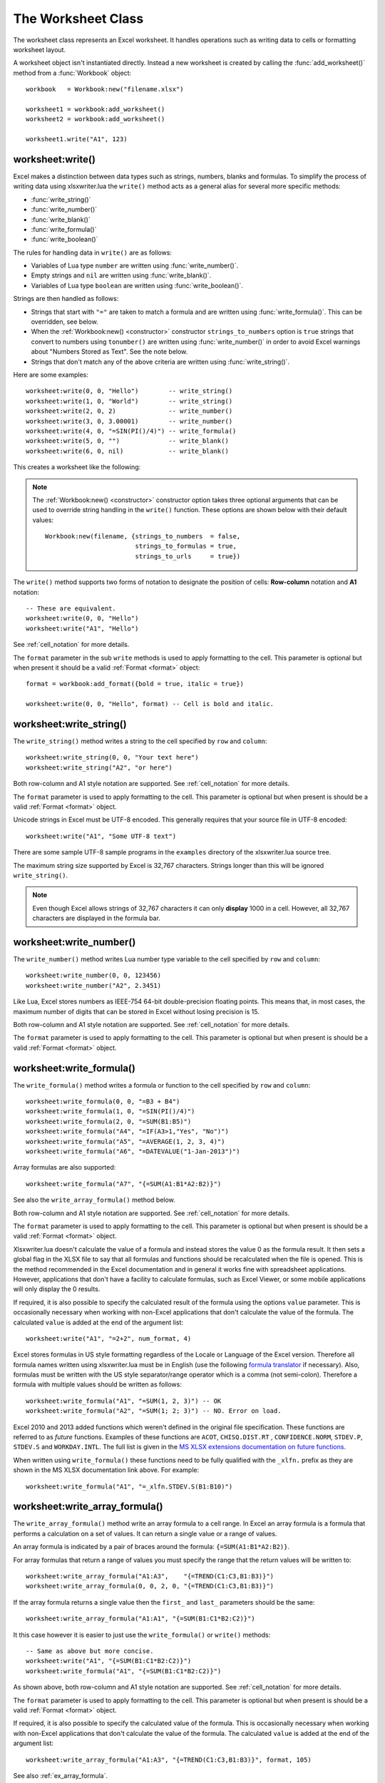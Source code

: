 .. highlight:: lua

.. _worksheet:

The Worksheet Class
===================

The worksheet class represents an Excel worksheet. It handles operations such
as writing data to cells or formatting worksheet layout.

A worksheet object isn't instantiated directly. Instead a new worksheet is
created by calling the :func:`add_worksheet()` method from a :func:`Workbook`
object::

    workbook   = Workbook:new("filename.xlsx")

    worksheet1 = workbook:add_worksheet()
    worksheet2 = workbook:add_worksheet()

    worksheet1.write("A1", 123)

.. image:: _images/worksheet00.png


worksheet:write()
-----------------

.. function:: write(row, col, args)

   Write generic data to a worksheet cell.

   :param row:         The cell row (zero indexed).
   :param col:         The cell column (zero indexed).
   :param args:        The additional args that are passed to the sub methods
                       such as number, string or format.

Excel makes a distinction between data types such as strings, numbers, blanks and formulas. To simplify the process of writing data using xlsxwriter.lua the
``write()`` method acts as a general alias for several more specific methods:

* :func:`write_string()`
* :func:`write_number()`
* :func:`write_blank()`
* :func:`write_formula()`
* :func:`write_boolean()`

The rules for handling data in ``write()`` are as follows:

* Variables of Lua type ``number`` are written using :func:`write_number()`.

* Empty strings and ``nil`` are written using :func:`write_blank()`.

* Variables of Lua type ``boolean`` are written using :func:`write_boolean()`.

Strings are then handled as follows:

* Strings that start with ``"="`` are taken to match a formula and are written
  using :func:`write_formula()`. This can be overridden, see below.

* When the :ref:`Workbook:new() <constructor>` constructor ``strings_to_numbers`` option is
  ``true`` strings that convert to numbers using ``tonumber()`` are written
  using :func:`write_number()` in order to avoid Excel warnings about "Numbers
  Stored as Text". See the note below.

* Strings that don't match any of the above criteria are written using
  :func:`write_string()`.


Here are some examples::

    worksheet:write(0, 0, "Hello")        -- write_string()
    worksheet:write(1, 0, "World")        -- write_string()
    worksheet:write(2, 0, 2)              -- write_number()
    worksheet:write(3, 0, 3.00001)        -- write_number()
    worksheet:write(4, 0, "=SIN(PI()/4)") -- write_formula()
    worksheet:write(5, 0, "")             -- write_blank()
    worksheet:write(6, 0, nil)            -- write_blank()

This creates a worksheet like the following:

.. image:: _images/worksheet01.png

.. note::

   The :ref:`Workbook:new() <constructor>` constructor option takes three optional arguments
   that can be used to override string handling in the ``write()`` function.
   These options are shown below with their default values::

       Workbook:new(filename, {strings_to_numbers  = false,
                               strings_to_formulas = true,
                               strings_to_urls     = true})

The ``write()`` method supports two forms of notation to designate the position
of cells: **Row-column** notation and **A1** notation::

    -- These are equivalent.
    worksheet:write(0, 0, "Hello")
    worksheet:write("A1", "Hello")

See :ref:`cell_notation` for more details.

The ``format`` parameter in the sub ``write`` methods is used to apply
formatting to the cell. This parameter is optional but when present it should
be a valid :ref:`Format <format>` object::

    format = workbook:add_format({bold = true, italic = true})

    worksheet:write(0, 0, "Hello", format) -- Cell is bold and italic.

worksheet:write_string()
------------------------

.. function:: write_string(row, col, string[, format])

   Write a string to a worksheet cell.

   :param row:         The cell row (zero indexed).
   :param col:         The cell column (zero indexed).
   :param string:      String to write to cell.
   :param format:      Optional Format object. :ref:`Format <format>`

The ``write_string()`` method writes a string to the cell specified by ``row``
and ``column``::

    worksheet:write_string(0, 0, "Your text here")
    worksheet:write_string("A2", "or here")

Both row-column and A1 style notation are supported. See :ref:`cell_notation`
for more details.

The ``format`` parameter is used to apply formatting to the cell. This
parameter is optional but when present is should be a valid
:ref:`Format <format>` object.

Unicode strings in Excel must be UTF-8 encoded. This generally requires that
your source file in UTF-8 encoded::

    worksheet:write("A1", "Some UTF-8 text")

.. image:: _images/worksheet02.png

There are some sample UTF-8 sample programs in the ``examples`` directory of the xlsxwriter.lua source tree.

The maximum string size supported by Excel is 32,767 characters. Strings longer
than this will be ignored ``write_string()``.

.. note::

   Even though Excel allows strings of 32,767 characters it can only
   **display** 1000 in a cell. However, all 32,767 characters are displayed
   in the formula bar.


worksheet:write_number()
------------------------

.. function:: write_number(row, col, number[, format])

   Write a number to a worksheet cell.

   :param row:         The cell row (zero indexed).
   :param col:         The cell column (zero indexed).
   :param number:      Number to write to cell.
   :param format:      Optional Format object. :ref:`Format <format>`

The ``write_number()`` method writes Lua number type variable to the cell specified by ``row`` and ``column``::

    worksheet:write_number(0, 0, 123456)
    worksheet:write_number("A2", 2.3451)

Like Lua, Excel stores numbers as IEEE-754 64-bit double-precision floating points. This means that, in most cases, the maximum number of digits that can be stored in Excel without losing precision is 15.

Both row-column and A1 style notation are supported. See :ref:`cell_notation`
for more details.

The ``format`` parameter is used to apply formatting to the cell. This
parameter is optional but when present is should be a valid
:ref:`Format <format>` object.


worksheet:write_formula()
-------------------------

.. function:: write_formula(row, col, formula[, format[, value]])

   Write a formula to a worksheet cell.

   :param row:         The cell row (zero indexed).
   :param col:         The cell column (zero indexed).
   :param formula:     Formula to write to cell.
   :param format:      Optional Format object. :ref:`Format <format>`

The ``write_formula()`` method writes a formula or function to the cell
specified by ``row`` and ``column``::

    worksheet:write_formula(0, 0, "=B3 + B4")
    worksheet:write_formula(1, 0, "=SIN(PI()/4)")
    worksheet:write_formula(2, 0, "=SUM(B1:B5)")
    worksheet:write_formula("A4", "=IF(A3>1,"Yes", "No")")
    worksheet:write_formula("A5", "=AVERAGE(1, 2, 3, 4)")
    worksheet:write_formula("A6", "=DATEVALUE("1-Jan-2013")")

Array formulas are also supported::

    worksheet:write_formula("A7", "{=SUM(A1:B1*A2:B2)}")

See also the ``write_array_formula()`` method below.

Both row-column and A1 style notation are supported. See :ref:`cell_notation`
for more details.

The ``format`` parameter is used to apply formatting to the cell. This
parameter is optional but when present is should be a valid
:ref:`Format <format>` object.

Xlsxwriter.lua doesn't calculate the value of a formula and instead stores the
value 0 as the formula result. It then sets a global flag in the XLSX file to
say that all formulas and functions should be recalculated when the file is
opened. This is the method recommended in the Excel documentation and in
general it works fine with spreadsheet applications. However, applications
that don't have a facility to calculate formulas, such as Excel Viewer, or
some mobile applications will only display the 0 results.

If required, it is also possible to specify the calculated result of the
formula using the options ``value`` parameter. This is occasionally necessary
when working with non-Excel applications that don't calculate the value of the
formula. The calculated ``value`` is added at the end of the argument list::

    worksheet:write("A1", "=2+2", num_format, 4)

Excel stores formulas in US style formatting regardless of the Locale or
Language of the Excel version. Therefore all formula names written using
xlsxwriter.lua must be in English (use the following
`formula translator <http://fr.excel-translator.de>`_ if necessary). Also,
formulas must be written with the US style separator/range operator which is a
comma (not semi-colon). Therefore a formula with multiple values should be
written as follows::

    worksheet:write_formula("A1", "=SUM(1, 2, 3)") -- OK
    worksheet:write_formula("A2", "=SUM(1; 2; 3)") -- NO. Error on load.

Excel 2010 and 2013 added functions which weren't defined in the original file
specification. These functions are referred to as *future* functions. Examples
of these functions are ``ACOT``, ``CHISQ.DIST.RT`` , ``CONFIDENCE.NORM``,
``STDEV.P``, ``STDEV.S`` and ``WORKDAY.INTL``. The full list is given in the
`MS XLSX extensions documentation on future functions <http://msdn.microsoft.com/en-us/library/dd907480%28v=office.12%29.aspx>`_.

When written using ``write_formula()`` these functions need to be fully
qualified with the ``_xlfn.`` prefix as they are shown in the MS XLSX
documentation link above. For example::

    worksheet:write_formula("A1", "=_xlfn.STDEV.S(B1:B10)")


worksheet:write_array_formula()
-------------------------------

.. function:: write_array_formula(first_row, first_col, last_row, \
                                    last_col, formula[, format[, value]])

   Write an array formula to a worksheet cell.

   :param first_row:   The first row of the range. (All zero indexed.)
   :param first_col:   The first column of the range.
   :param last_row:    The last row of the range.
   :param last_col:    The last col of the range.
   :param formula:     Array formula to write to cell.
   :param format:      Optional Format object. :ref:`Format <format>`

The ``write_array_formula()`` method write an array formula to a cell range. In
Excel an array formula is a formula that performs a calculation on a set of
values. It can return a single value or a range of values.

An array formula is indicated by a pair of braces around the formula:
``{=SUM(A1:B1*A2:B2)}``.

For array formulas that return a range of values you must specify the range
that the return values will be written to::

    worksheet:write_array_formula("A1:A3",    "{=TREND(C1:C3,B1:B3)}")
    worksheet:write_array_formula(0, 0, 2, 0, "{=TREND(C1:C3,B1:B3)}")

If the array formula returns a single value then the ``first_`` and ``last_``
parameters should be the same::

    worksheet:write_array_formula("A1:A1", "{=SUM(B1:C1*B2:C2)}")

It this case however it is easier to just use the ``write_formula()`` or
``write()`` methods::

    -- Same as above but more concise.
    worksheet:write("A1", "{=SUM(B1:C1*B2:C2)}")
    worksheet:write_formula("A1", "{=SUM(B1:C1*B2:C2)}")

As shown above, both row-column and A1 style notation are supported. See
:ref:`cell_notation` for more details.

The ``format`` parameter is used to apply formatting to the cell. This
parameter is optional but when present is should be a valid
:ref:`Format <format>` object.

If required, it is also possible to specify the calculated value of the
formula. This is occasionally necessary when working with non-Excel
applications that don't calculate the value of the formula. The calculated
``value`` is added at the end of the argument list::

    worksheet:write_array_formula("A1:A3", "{=TREND(C1:C3,B1:B3)}", format, 105)

See also :ref:`ex_array_formula`.


worksheet:write_blank()
-----------------------

.. function:: write_blank(row, col, blank[, format])

   Write a blank worksheet cell.

   :param row:         The cell row (zero indexed).
   :param col:         The cell column (zero indexed).
   :param blank:       nil or empty string. The value is ignored.
   :param format:      Optional Format object. :ref:`Format <format>`

Write a blank cell specified by ``row`` and ``column``::

    worksheet:write_blank(0, 0, nil, format)

This method is used to add formatting to a cell which doesn't contain a string
or number value.

Excel differentiates between an "Empty" cell and a "Blank" cell. An "Empty"
cell is a cell which doesn't contain data or formatting whilst a "Blank" cell
doesn't contain data but does contain formatting. Excel stores "Blank" cells
but ignores "Empty" cells.

As such, if you write an empty cell without formatting it is ignored::

    worksheet:write("A1", nil, format) -- write_blank()
    worksheet:write("A2", nil)         -- Ignored

This seemingly uninteresting fact means that you can write tables of data
without special treatment for ``nil`` or empty string values.

As shown above, both row-column and A1 style notation are supported. See
:ref:`cell_notation` for more details.


worksheet:write_boolean()
-------------------------

.. function:: write_boolean(row, col, boolean[, format])

   Write a boolean value to a worksheet cell.

   :param row:         The cell row (zero indexed).
   :param col:         The cell column (zero indexed).
   :param boolean:     Boolean value to write to cell.
   :param format:      Optional Format object. :ref:`Format <format>`

The ``write_boolean()`` method writes a boolean value to the cell specified by
``row`` and ``column``::

    worksheet:write_boolean(0, 0, true)
    worksheet:write_boolean("A2", false)

Both row-column and A1 style notation are supported. See :ref:`cell_notation`
for more details.

The ``format`` parameter is used to apply formatting to the cell. This
parameter is optional but when present is should be a valid
:ref:`Format <format>` object.


worksheet:write_date_time()
---------------------------

.. function:: write_date_time(row, col, date_time [, format])

   Write a date or time to a worksheet cell.

   :param row:         The cell row (zero indexed).
   :param col:         The cell column (zero indexed).
   :param date_time:   A ``os.time()`` style table of date values.
   :param format:      Optional Format object. :ref:`Format <format>`

The ``write_date_time()`` method can be used to write a date or time to the cell
specified by ``row`` and ``column``::

    worksheet:write_date_time(0, 0, date_time, date_format)

The date_time should be a table of values like those used for `os.time() <http://www.lua.org/manual/5.2/manual.html#pdf-os.time>`_:

+--------+--------------+
| Key    | Value        |
+========+==============+
| year   | 4 digit year |
+--------+--------------+
| month  | 1 - 12       |
+--------+--------------+
| day    | 1 - 31       |
+--------+--------------+
| hour   | 0 - 23       |
+--------+--------------+
| min    | 0 - 59       |
+--------+--------------+
| sec    | 0 - 59.999   |
+--------+--------------+

A date/time should have a ``format`` of type :ref:`Format <format>`,
otherwise it will appear as a number::

    date_format = workbook:add_format({num_format = "d mmmm yyyy"})
    date_time   = {year = 2014, month = 3, day = 17}

    worksheet:write_date_time("A1", date_time, date_format)

If required, a default date format string can be set using the :ref:`Workbook:new() <constructor>` constructor ``default_date_format`` option.

See :ref:`working_with_dates_and_time` for more details.


worksheet:write_date_string()
-----------------------------

.. function:: write_date_string(row, col, date_string [, format])

   Write a date or time to a worksheet cell.

   :param row:         The cell row (zero indexed).
   :param col:         The cell column (zero indexed).
   :param date_string:   A ``os.time()`` style table of date values.
   :param format:      Optional Format object. :ref:`Format <format>`

The ``write_date_string()`` method can be used to write a date or time to the cell specified by ``row`` and ``column``::

    worksheet:write_date_string(0, 0, date_string, date_format)

The ``date_string`` should be in the following format::

    yyyy-mm-ddThh:mm:ss.sss

This conforms to an ISO8601 date but it should be noted that the full range of ISO8601 formats are not supported.

The following variations on the $date_string parameter are permitted::

    yyyy-mm-ddThh:mm:ss.sss         -- Standard format.
    yyyy-mm-ddThh:mm:ss.sssZ        -- Additional Z (but not time zones).
    yyyy-mm-dd                      -- Date only, no time.
               hh:mm:ss.sss         -- Time only, no date.
               hh:mm:ss             -- No fractional seconds.

Note that the T is required for cases with both date and time and seconds are required for all times.

A date/time should have a ``format`` of type :ref:`Format <format>`,
otherwise it will appear as a number::

    date_format = workbook:add_format({num_format = "d mmmm yyyy"})

    worksheet:write_date_string("A1", "2014-03-17", date_format)

If required, a default date format string can be set using the :ref:`Workbook:new() <constructor>` constructor ``default_date_format`` option.

See :ref:`working_with_dates_and_time` for more details.


worksheet:set_row()
-------------------

.. function:: set_row(row, height, format, options)

   Set properties for a row of cells.

   :param row:     The worksheet row (zero indexed).
   :param height:  The row height.
   :param format:  Optional Format object. :ref:`Format <format>`
   :param options: Optional row parameters: hidden, level, collapsed.

The ``set_row()`` method is used to change the default properties of a row. The
most common use for this method is to change the height of a row::

    worksheet:set_row(0, 20) -- Set the height of Row 1 to 20.

The other common use for ``set_row()`` is to set the :ref:`Format <format>` for
all cells in the row::

    format = workbook:add_format({bold = true})

    worksheet:set_row(0, 20, format)

If you wish to set the format of a row without changing the height you can pass
``nil`` as the height parameter or use the default row height of 15::

    worksheet:set_row(1, nil, format)
    worksheet:set_row(1, 15,  format) -- Same as above.

The ``format`` parameter will be applied to any cells in the row that
don't have a format. As with Excel it is overridden by an explicit cell
format. For example::

    worksheet:set_row(0, nil, format1)     -- Row 1 has format1.

    worksheet:write("A1", "Hello")          -- Cell A1 defaults to format1.
    worksheet:write("B1", "Hello", format2) -- Cell B1 keeps format2.

The ``options`` parameter is a table with the following possible keys:

* ``"hidden"``
* ``"level"``
* ``"collapsed"``

Options can be set as follows::

    worksheet:set_row(0, 20, format, {hidden = true})

    -- Or use defaults for other properties and set the options only.
    worksheet:set_row(0, nil, nil, {hidden = true})

The ``"hidden"`` option is used to hide a row. This can be used, for example,
to hide intermediary steps in a complicated calculation::

    worksheet:set_row(0, 20, format, {hidden = true})

The ``"level"`` parameter is used to set the outline level of the row. Adjacent rows with the same outline level are grouped together into a single outline.

The following example sets an outline level of 1 for some rows::

    worksheet:set_row(0, nil, nil, {level = 1})
    worksheet:set_row(1, nil, nil, {level = 1})
    worksheet:set_row(2, nil, nil, {level = 1})

Excel allows up to 7 outline levels. The ``"level"`` parameter should be in the
range ``0 <= level <= 7``.

The ``"hidden"`` parameter can also be used to hide collapsed outlined rows
when used in conjunction with the ``"level"`` parameter::

    worksheet:set_row(1, nil, nil, {hidden = 1, level = 1})
    worksheet:set_row(2, nil, nil, {hidden = 1, level = 1})

The ``"collapsed"`` parameter is used in collapsed outlines to indicate which
row has the collapsed ``'+'`` symbol::

    worksheet:set_row(3, nil, nil, {collapsed = 1})


worksheet:set_column()
----------------------

.. function:: set_column(first_col, last_col, width, format, options)

   Set properties for one or more columns of cells.

   :param first_col: First column (zero-indexed).
   :param last_col:  Last column (zero-indexed). Can be same as firstcol.
   :param width:     The width of the column(s).
   :param format:    Optional Format object. :ref:`Format <format>`
   :param options:   Optional parameters: hidden, level, collapsed.

The ``set_column()``  method can be used to change the default properties of a
single column or a range of columns::

    worksheet:set_column(1, 3, 30) -- Width of columns B:D set to 30.

If ``set_column()`` is applied to a single column the value of ``first_col``
and ``last_col`` should be the same::

    worksheet:set_column(1, 1, 30) -- Width of column B set to 30.

It is also possible, and generally clearer, to specify a column range using the
form of A1 notation used for columns. See :ref:`cell_notation` for more
details.

Examples::

    worksheet:set_column(0, 0,  20) -- Column  A   width set to 20.
    worksheet:set_column(1, 3,  30) -- Columns B-D width set to 30.
    worksheet:set_column("E:E", 20) -- Column  E   width set to 20.
    worksheet:set_column("F:H", 30) -- Columns F-H width set to 30.

The width corresponds to the column width value that is specified in Excel. It
is approximately equal to the length of a string in the default font of
Calibri 11. Unfortunately, there is no way to specify "AutoFit" for a column
in the Excel file format. This feature is only available at runtime from
within Excel. It is possible to simulate "AutoFit" by tracking the width of
the data in the column as your write it.

As usual the ``format`` :ref:`Format <format>`  parameter is optional. If
you wish to set the format without changing the width you can pass ``nil`` as
the width parameter::

    format = workbook:add_format({bold = true})

    worksheet:set_column(0, 0, nil, format)

The ``format`` parameter will be applied to any cells in the column that
don't have a format. For example::

    worksheet:set_column("A:A", nil, format1) -- Col 1 has format1.

    worksheet:write("A1", "Hello")             -- Cell A1 defaults to format1.
    worksheet:write("A2", "Hello", format2)    -- Cell A2 keeps format2.

A  row format takes precedence over a default column format::

    worksheet:set_row(0, nil, format1)        -- Set format for row 1.
    worksheet:set_column("A:A", nil, format2) -- Set format for col 1.

    worksheet:write("A1", "Hello")             -- Defaults to format1
    worksheet:write("A2", "Hello")             -- Defaults to format2


worksheet:get_name()
--------------------

.. function:: get_name()

   Retrieve the worksheet name.

The ``get_name()`` method is used to retrieve the name of a worksheet: This is
something useful for debugging or logging::

    print(worksheet:get_name())

There is no ``set_name()`` method. The only safe way to set the worksheet name
is via the ``add_worksheet()`` method.


worksheet:activate()
--------------------

.. function:: activate()

   Make a worksheet the active, i.e., visible worksheet:

The ``activate()`` method is used to specify which worksheet is initially
visible in a multi-sheet workbook::

    worksheet1 = workbook:add_worksheet()
    worksheet2 = workbook:add_worksheet()
    worksheet3 = workbook:add_worksheet()

    worksheet3.activate()

.. image:: _images/worksheet_activate.png

More than one worksheet can be selected via the ``select()`` method, see below,
however only one worksheet can be active.

The default active worksheet is the first worksheet:


worksheet:select()
------------------

.. function:: select()

   Set a worksheet tab as selected.

The ``select()`` method is used to indicate that a worksheet is selected in a
multi-sheet workbook::

    worksheet1.activate()
    worksheet2.select()
    worksheet3.select()

A selected worksheet has its tab highlighted. Selecting worksheets is a way of
grouping them together so that, for example, several worksheets could be
printed in one go. A worksheet that has been activated via the ``activate()``
method will also appear as selected.


worksheet:hide()
----------------

.. function:: hide()

   Hide the current worksheet:

The ``hide()`` method is used to hide a worksheet::

    worksheet2.hide()

You may wish to hide a worksheet in order to avoid confusing a user with
intermediate data or calculations.

.. image:: _images/hide_sheet.png

A hidden worksheet can not be activated or selected so this method is mutually
exclusive with the :func:`activate()` and :func:`select()` methods. In
addition, since the first worksheet will default to being the active
worksheet, you cannot hide the first worksheet without activating another
sheet::

    worksheet2.activate()
    worksheet1.hide()

See :ref:`ex_hide_sheet` for more details.

worksheet:set_first_sheet()
---------------------------

.. function:: set_first_sheet()

   Set current worksheet as the first visible sheet tab.

The :func:`activate()` method determines which worksheet is initially selected.
However, if there are a large number of worksheets the selected worksheet may
not appear on the screen. To avoid this you can select which is the leftmost
visible worksheet tab using ``set_first_sheet()``::

    for i = 1, 20 do
      workbook:add_worksheet
    end

    worksheet19.set_first_sheet() -- First visible worksheet tab.
    worksheet20.activate()        -- First visible worksheet:

This method is not required very often. The default value is the first
worksheet:

worksheet:set_zoom()
--------------------

.. function:: set_zoom(zoom)

   Set the worksheet zoom factor.

   :param zoom: Worksheet zoom factor.

Set the worksheet zoom factor in the range ``10 <= zoom <= 400``::

    worksheet1.set_zoom(50)
    worksheet2.set_zoom(75)
    worksheet3.set_zoom(300)
    worksheet4.set_zoom(400)

The default zoom factor is 100. It isn't possible to set the zoom to
"Selection" because it is calculated by Excel at run-time.

Note, ``set_zoom()`` does not affect the scale of the printed page. For that
you should use :func:`set_print_scale()`.


worksheet:right_to_left()
-------------------------

.. function:: right_to_left()

   Display the worksheet cells from right to left for some versions of Excel.

The ``right_to_left()`` method is used to change the default direction of the
worksheet from left-to-right, with the A1 cell in the top left, to
right-to-left, with the A1 cell in the top right.

    worksheet:right_to_left()

This is useful when creating Arabic, Hebrew or other near or far eastern
worksheets that use right-to-left as the default direction.


worksheet:hide_zero()
---------------------

.. function:: hide_zero()

   Hide zero values in worksheet cells.

The ``hide_zero()`` method is used to hide any zero values that appear in
cells::

    worksheet:hide_zero()


worksheet:set_tab_color()
-------------------------

.. function:: set_tab_color()

   Set the colour of the worksheet tab.

   :param color: The tab color.

The ``set_tab_color()`` method is used to change the colour of the worksheet
tab::

    worksheet1.set_tab_color("red")
    worksheet2.set_tab_color("#FF9900") -- Orange

The colour can be a Html style ``#RRGGBB`` string or a limited number named
colours, see :ref:`colors`.

See :ref:`ex_tab_colors` for more details.
